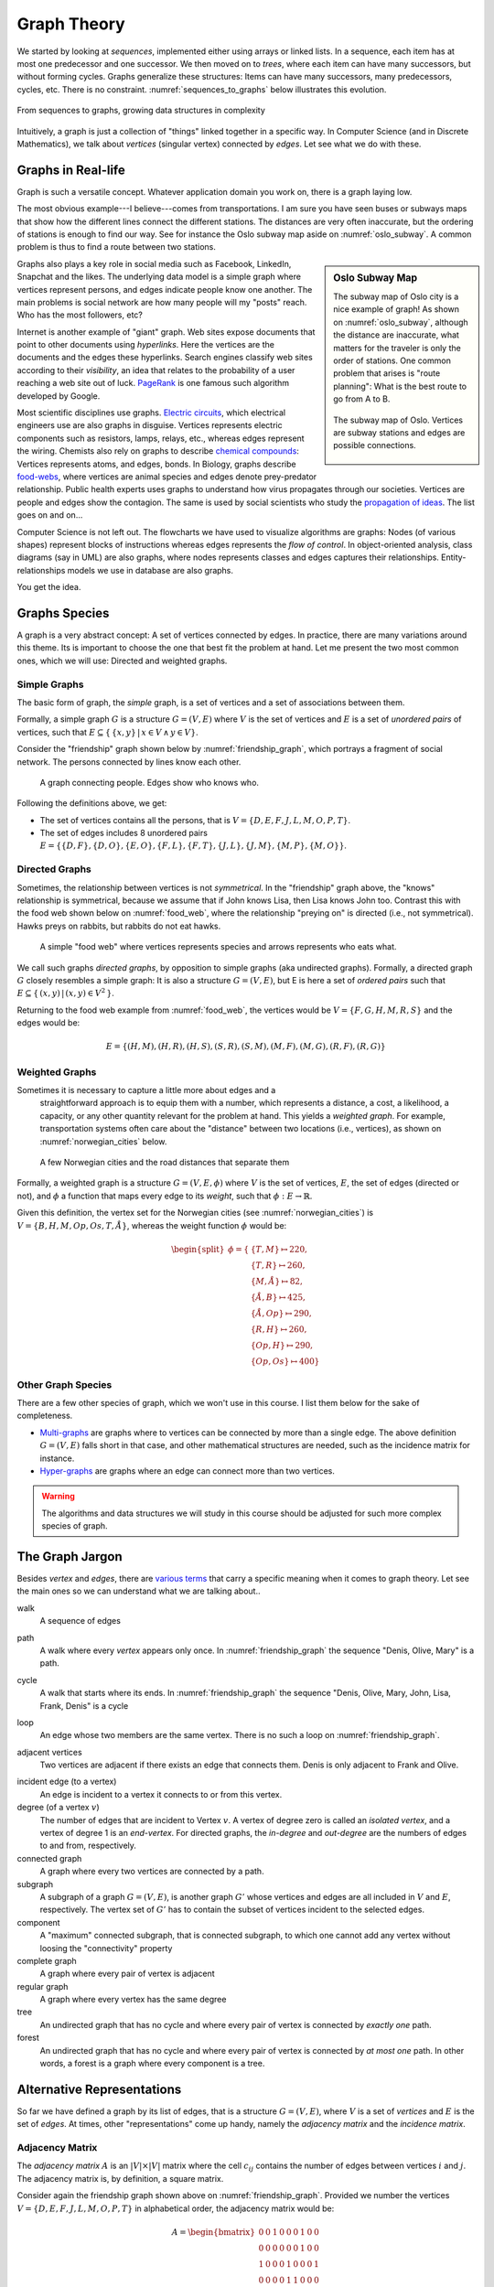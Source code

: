 ************
Graph Theory
************

We started by looking at *sequences*, implemented either using arrays
or linked lists. In a sequence, each item has at most one predecessor
and one successor. We then moved on to *trees*, where each item can
have many successors, but without forming cycles. Graphs generalize
these structures: Items can have many successors, many predecessors,
cycles, etc. There is no constraint. :numref:`sequences_to_graphs`
below illustrates this evolution.

.. _sequences_to_graphs:

.. figure:: _static/images/sequences_to_graphs.svg
   :align: center

   From sequences to graphs, growing data structures in complexity

Intuitively, a graph is just a collection of "things" linked together
in a specific way. In Computer Science (and in Discrete Mathematics),
we talk about *vertices* (singular vertex) connected by *edges*. Let
see what we do with these.

.. seealso ::

   There is no need to become an expert in graph theory. Knowing the
   basic terminology has however been very useful for me. Here is a
   reference I used when I need to check something:
   
   📕 Wilson, R. J. (1996). Introduction to graph theory. 4th edition,
   Addison-Wesley.

   Chapters 1 and 2 are already more than what you need to know for
   this course.


Graphs in Real-life
===================

Graph is such a versatile concept. Whatever application domain you work
on, there is a graph laying low.

The most obvious example---I believe---comes from transportations. I
am sure you have seen buses or subways maps that show how the
different lines connect the different stations. The distances are very
often inaccurate, but the ordering of stations is enough to find our
way. See for instance the Oslo subway map aside on
:numref:`oslo_subway`. A common problem is thus to find a route between
two stations.

.. sidebar:: Oslo Subway Map

   The subway map of Oslo city is a nice example of graph! As shown on
   :numref:`oslo_subway`, although the distance are inaccurate, what
   matters for the traveler is only the order of stations. One common
   problem that arises is "route planning": What is the best route
   to go from A to B.

   .. _oslo_subway:
   
   .. figure:: _static/images/oslo_subway_map.png
      :align: center
      :width: 350px

      The subway map of Oslo. Vertices are subway stations and edges
      are possible connections.

Graphs also plays a key role in social media such as Facebook,
LinkedIn, Snapchat and the likes. The underlying data model is a
simple graph where vertices represent persons, and edges indicate
people know one another. The main problems is social network are how
many people will my "posts" reach. Who has the most followers, etc?

Internet is another example of "giant" graph. Web sites expose
documents that point to other documents using *hyperlinks*. Here the
vertices are the documents and the edges these hyperlinks. Search
engines classify web sites according to their *visibility*, an idea
that relates to the probability of a user reaching a web site out of
luck. `PageRank <https://en.wikipedia.org/wiki/PageRank>`_ is one
famous such algorithm developed by Google.

Most scientific disciplines use graphs. `Electric circuits
<https://en.wikipedia.org/wiki/Electrical_network>`_, which electrical
engineers use are also graphs in disguise. Vertices represents
electric components such as resistors, lamps, relays, etc., whereas
edges represent the wiring. Chemists also rely on graphs to describe
`chemical compounds
<https://en.wikipedia.org/wiki/Chemical_compound>`_: Vertices
represents atoms, and edges, bonds. In Biology, graphs describe
`food-webs <https://en.wikipedia.org/wiki/Food_web>`_, where vertices
are animal species and edges denote prey-predator relationship. Public
health experts uses graphs to understand how virus propagates through
our societies. Vertices are people and edges show the contagion. The
same is used by social scientists who study the `propagation of ideas
<https://en.wikipedia.org/wiki/Social_contagion>`_. The list goes on
and on...

Computer Science is not left out. The flowcharts we have used to
visualize algorithms are graphs: Nodes (of various shapes) represent
blocks of instructions whereas edges represents the *flow of
control*. In object-oriented analysis, class diagrams (say in UML) are
also graphs, where nodes represents classes and edges captures their
relationships. Entity-relationships models we use in database are also
graphs.

You get the idea.

Graphs Species
==============

A graph is a very abstract concept: A set of vertices connected by
edges. In practice, there are many variations around this theme. Its
is important to choose the one that best fit the problem at hand. Let
me present the two most common ones, which we will use: Directed and
weighted graphs.

Simple Graphs
-------------

The basic form of graph, the *simple* graph, is a set of vertices and
a set of associations between them.

Formally, a simple graph :math:`G` is a structure :math:`G=(V,E)`
where :math:`V` is the set of vertices and :math:`E` is a set of
*unordered pairs* of vertices, such that :math:`E \subseteq \{ \, \{x,
y\} \, | \, x \in V \, \land \, y \in V \}`.


Consider the "friendship" graph shown below by
:numref:`friendship_graph`, which portrays a fragment of social
network. The persons connected by lines know each other.

.. _friendship_graph:
            
.. figure:: _static/images/friendship_graph.svg

            A graph connecting people. Edges show who knows who.

Following the definitions above, we get:

- The set of vertices contains all the persons, that is
  :math:`V=\{D,E,F,J,L,M,O,P,T\}`.

- The set of edges includes 8 unordered pairs :math:`E=\{ \{D,F\},
  \{D,O\}, \{E, O\}, \{F, L\}, \{F, T\}, \{J, L\}, \{J, M\}, \{M, P\},
  \{M, O\} \}`.


Directed Graphs
---------------

Sometimes, the relationship between vertices is not *symmetrical*. In
the "friendship" graph above, the "knows" relationship is symmetrical,
because we assume that if John knows Lisa, then Lisa knows John
too. Contrast this with the food web shown below on
:numref:`food_web`, where the relationship "preying on" is directed
(i.e., not symmetrical). Hawks preys on rabbits, but rabbits do not
eat hawks.

.. _food_web:

.. figure:: _static/images/food_web.svg

   A simple "food web" where vertices represents species and arrows
   represents who eats what.

We call such graphs *directed graphs*, by opposition to simple graphs
(aka undirected graphs). Formally, a directed graph :math:`G` closely
resembles a simple graph: It is also a structure :math:`G=(V,E)`, but
E is here a set of *ordered pairs* such that :math:`E \subseteq \{ \,
(x, y) \, | \, (x,y) \in V^2 \, \}`.

Returning to the food web example from :numref:`food_web`, the
vertices would be :math:`V=\{F, G, H, M, R, S \}` and the edges would
be:

.. math::

   E = \{ (H,M), (H,R), (H,S), (S,R), (S,M), (M,F), (M,G),
   (R,F), (R,G) \}


Weighted Graphs
---------------

Sometimes it is necessary to capture a little more about edges and a
 straightforward approach is to equip them with a number, which
 represents a distance, a cost, a likelihood, a capacity, or any other
 quantity relevant for the problem at hand. This yields a *weighted
 graph*. For example, transportation systems often care about the
 "distance" between two locations (i.e., vertices), as shown on
 :numref:`norwegian_cities` below.

.. _norwegian_cities:

.. figure:: _static/images/norway_cities.svg

   A few Norwegian cities and the road distances that separate them

Formally, a weighted graph is a structure :math:`G=(V,E,\phi)`
where :math:`V` is the set of vertices, :math:`E`, the set of edges
(directed or not), and :math:`\phi` a function that maps every edge
to its *weight*, such that :math:`\phi : E \to \mathbb{R}`.

Given this definition, the vertex set for the Norwegian cities (see
:numref:`norwegian_cities`) is :math:`V=\{B, H, M, Op, Os, T, Å\}`,
whereas the weight function :math:`\phi` would be:

.. math::
   \begin{split}
   \phi = \{ & \{T,M\} \mapsto 220, \\
             & \{T,R\} \mapsto 260, \\
             & \{M,Å\} \mapsto 82, \\ 
             & \{Å,B\} \mapsto 425, \\
             & \{Å,Op\} \mapsto 290, \\
             & \{R, H\} \mapsto 260, \\
             & \{Op, H\} \mapsto 290, \\
             & \{Op, Os\} \mapsto 400 \}
   \end{split}

   
Other Graph Species
-------------------

There are a few other species of graph, which we won't use in this
course. I list them below for the sake of completeness.

- `Multi-graphs <https://en.wikipedia.org/wiki/Multigraph>`_ are
  graphs where to vertices can be connected by more than a single
  edge. The above definition :math:`G=(V,E)` falls short in that case,
  and other mathematical structures are needed, such as the incidence
  matrix for instance.

- `Hyper-graphs <https://en.wikipedia.org/wiki/Hypergraph>`_ are
  graphs where an edge can connect more than two vertices.

.. warning::

   The algorithms and data structures we will study in this course
   should be adjusted for such more complex species of graph.

   
The Graph Jargon
================

Besides *vertex* and *edges*, there are `various terms
<https://en.wikipedia.org/wiki/Glossary_of_graph_theory>`_ that carry
a specific meaning when it comes to graph theory. Let see the main
ones so we can understand what we are talking about..

.. index:: walk
           
walk
  A sequence of edges

.. index:: path, graph ; path
  
path
  A walk where every *vertex* appears only once. In :numref:`friendship_graph`
  the sequence "Denis, Olive, Mary" is a path.

.. index:: cycle, graph ; cycle
  
cycle
  A walk that starts where its ends. In :numref:`friendship_graph`
  the sequence "Denis, Olive, Mary, John, Lisa, Frank, Denis" is a cycle

.. index:: loop, graph ; loop
  
loop
  An edge whose two members are the same vertex. There is no such a
  loop on :numref:`friendship_graph`.

.. index:: adjacency, vertex ; adjacent
          
adjacent vertices
  Two vertices are adjacent if there exists an edge that connects them. Denis
  is only adjacent to Frank and Olive.

.. index:: incidence, edge 
  
incident edge (to a vertex)
  An edge is incident to a vertex it connects to or from this vertex.

degree (of a vertex :math:`v`)
  The number of edges that are incident to Vertex :math:`v`. A vertex
  of degree zero is called an *isolated vertex*, and a vertex of
  degree 1 is an *end-vertex*. For directed graphs, the *in-degree*
  and *out-degree* are the numbers of edges to and from, respectively.

connected graph
  A graph where every two vertices are connected by a path.

subgraph
  A subgraph of a graph :math:`G=(V,E)`, is another graph :math:`G'`
  whose vertices and edges are all included in :math:`V` and
  :math:`E`, respectively. The vertex set of :math:`G'` has to contain
  the subset of vertices incident to the selected edges.
   
component
  A "maximum" connected subgraph, that is connected subgraph, to which
  one cannot add any vertex without loosing the "connectivity"
  property

complete graph
  A graph where every pair of vertex is adjacent
  
regular graph
   A graph where every vertex has the same degree

tree
   An undirected graph that has no cycle and where every
   pair of vertex is connected by *exactly one* path.

forest
   An undirected graph that has no cycle and where every pair of
   vertex is connected by *at most one* path. In other words, a forest
   is a graph where every component is a tree.

Alternative Representations
===========================

So far we have defined a graph by its list of edges, that is a
structure :math:`G=(V, E)`, where :math:`V` is a set of *vertices* and
:math:`E` is the set of *edges*. At times, other "representations"
come up handy, namely the *adjacency matrix* and the *incidence
matrix*.

Adjacency Matrix
----------------

The *adjacency matrix* :math:`A` is an :math:`|V| \times |V|` matrix where
the cell :math:`c_{ij}` contains the number of edges between vertices
:math:`i` and :math:`j`. The adjacency matrix is, by definition, a
square matrix.

Consider again the friendship graph shown above on
:numref:`friendship_graph`. Provided we number the vertices
:math:`V=\{D,E,F,J,L,M,O,P,T\}` in alphabetical order, the adjacency
matrix would be:

.. math::
   A = \begin{bmatrix}
   0 & 0 & 1 & 0 & 0 & 0 & 1 & 0 & 0 \\
   0 & 0 & 0 & 0 & 0 & 0 & 1 & 0 & 0 \\
   1 & 0 & 0 & 0 & 1 & 0 & 0 & 0 & 1 \\
   0 & 0 & 0 & 0 & 1 & 1 & 0 & 0 & 0 \\
   0 & 0 & 1 & 1 & 0 & 0 & 0 & 0 & 0 \\
   0 & 0 & 0 & 1 & 0 & 0 & 1 & 1 & 0 \\
   1 & 1 & 0 & 0 & 0 & 1 & 0 & 0 & 0 \\
   0 & 0 & 0 & 0 & 0 & 1 & 0 & 0 & 0 \\
   0 & 0 & 1 & 0 & 0 & 0 & 0 & 0 & 0 \\
   \end{bmatrix}

Incidence Matrix
----------------

When edges have their own identity, we can use an *incidence matrix*,
which maps every vertex onto its incident edges. The incidence matrix
is therefore an :math:`|V| \times |E|` matrix :math:`I`, such that every
cell :math:`c_{i,j}` is 1 if an only if Vertex :math:`v_i` is
incident to Edge :math:`e_j`. If the graph is directed, the cell
:math:`c_{i,j}` can contains -1 if the vertex is the source, 1 if the
vertex is the target and 0 otherwise. This is one way to capture
multi-graphs and/ hyper-graphs for instance.
   
Look again at :numref:`food_web`, the dummy food web. Provided that
vertices and edges are ordered alphabetically, the incidence matrix
:math:`I` would be:

.. math::
   I = \begin{bmatrix}
       0  &   0  &   0  &   1  &   0  &   0  &   0  &   1  &  0 \\
       0  &   0  &   0  &   0  &   1  &   0  &   0  &   0  &  1 \\
      -1  &  -1  &  -1  &   0  &   0  &   0  &   0  &   0  &  0 \\
       1  &   0  &   0  &  -1  &  -1  &   1  &   0  &   0  &  0 \\
       0  &   1  &   0  &   0  &   0  &   0  &   1  &  -1  & -1 \\
       0  &   0  &   1  &   0  &   0  &  -1  &  -1  &   0  &  0 \\
   \end{bmatrix}
   

Graph Problems
==============

There are many graph problems that arises from the graph
structure. Many of them are "difficult", that is, for we only know
"inefficient algorithms" (i.e., of exponential complexity). Here is a
few well known examples:

Hamiltonian Path
   Find a Hamiltonian path in a graph, that is a path that visits
   every vertex only once. 

Shortest path
   Find the shortest path between two vertices in a weighted
   graphs. We will look at three algorithms to tackle this, namely
   Dijkstra, Bellman-Ford, and Floyd-Warshall.

Traveling Salesperson Problem (TSP)
   Given a weighted graph, find the shortest cycle that visits all the
   vertices.
   
Graph Coloring
   Find a mapping from the set of vertices to a given set of colors,
   such that there is no two adjacent vertex that map to the same
   color.
   
Minimum Spanning Tree (MST)
   Given a weighted graph, find the tree that covers all the vertices
   and has the minimum total weight.
   
Cycle Detection
   Find cycles in a given graph.

Vertex cover
   Given a graph G=(V,E), find a subset of vertices V' such that every
   edges is incident to an vertex in V'.

Independent set
   Given a graph G=(V,E), find a subset of vertices V' such that no
   vertex in V' is adjacent to a vertex in V.
